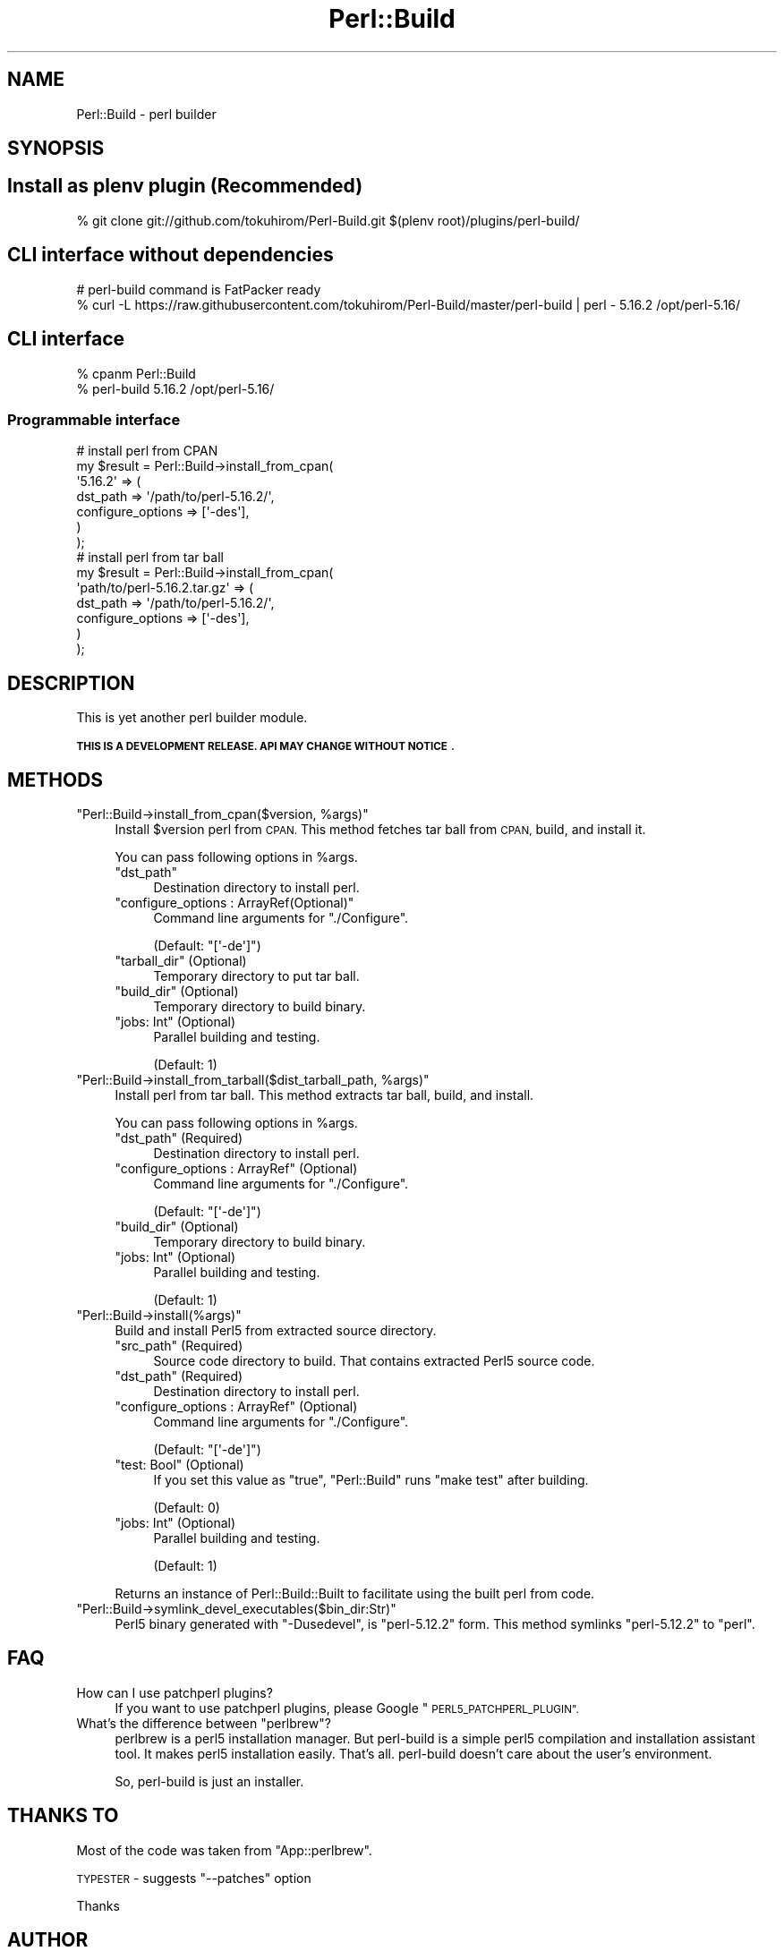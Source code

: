 .\" Automatically generated by Pod::Man 4.14 (Pod::Simple 3.40)
.\"
.\" Standard preamble:
.\" ========================================================================
.de Sp \" Vertical space (when we can't use .PP)
.if t .sp .5v
.if n .sp
..
.de Vb \" Begin verbatim text
.ft CW
.nf
.ne \\$1
..
.de Ve \" End verbatim text
.ft R
.fi
..
.\" Set up some character translations and predefined strings.  \*(-- will
.\" give an unbreakable dash, \*(PI will give pi, \*(L" will give a left
.\" double quote, and \*(R" will give a right double quote.  \*(C+ will
.\" give a nicer C++.  Capital omega is used to do unbreakable dashes and
.\" therefore won't be available.  \*(C` and \*(C' expand to `' in nroff,
.\" nothing in troff, for use with C<>.
.tr \(*W-
.ds C+ C\v'-.1v'\h'-1p'\s-2+\h'-1p'+\s0\v'.1v'\h'-1p'
.ie n \{\
.    ds -- \(*W-
.    ds PI pi
.    if (\n(.H=4u)&(1m=24u) .ds -- \(*W\h'-12u'\(*W\h'-12u'-\" diablo 10 pitch
.    if (\n(.H=4u)&(1m=20u) .ds -- \(*W\h'-12u'\(*W\h'-8u'-\"  diablo 12 pitch
.    ds L" ""
.    ds R" ""
.    ds C` ""
.    ds C' ""
'br\}
.el\{\
.    ds -- \|\(em\|
.    ds PI \(*p
.    ds L" ``
.    ds R" ''
.    ds C`
.    ds C'
'br\}
.\"
.\" Escape single quotes in literal strings from groff's Unicode transform.
.ie \n(.g .ds Aq \(aq
.el       .ds Aq '
.\"
.\" If the F register is >0, we'll generate index entries on stderr for
.\" titles (.TH), headers (.SH), subsections (.SS), items (.Ip), and index
.\" entries marked with X<> in POD.  Of course, you'll have to process the
.\" output yourself in some meaningful fashion.
.\"
.\" Avoid warning from groff about undefined register 'F'.
.de IX
..
.nr rF 0
.if \n(.g .if rF .nr rF 1
.if (\n(rF:(\n(.g==0)) \{\
.    if \nF \{\
.        de IX
.        tm Index:\\$1\t\\n%\t"\\$2"
..
.        if !\nF==2 \{\
.            nr % 0
.            nr F 2
.        \}
.    \}
.\}
.rr rF
.\"
.\" Accent mark definitions (@(#)ms.acc 1.5 88/02/08 SMI; from UCB 4.2).
.\" Fear.  Run.  Save yourself.  No user-serviceable parts.
.    \" fudge factors for nroff and troff
.if n \{\
.    ds #H 0
.    ds #V .8m
.    ds #F .3m
.    ds #[ \f1
.    ds #] \fP
.\}
.if t \{\
.    ds #H ((1u-(\\\\n(.fu%2u))*.13m)
.    ds #V .6m
.    ds #F 0
.    ds #[ \&
.    ds #] \&
.\}
.    \" simple accents for nroff and troff
.if n \{\
.    ds ' \&
.    ds ` \&
.    ds ^ \&
.    ds , \&
.    ds ~ ~
.    ds /
.\}
.if t \{\
.    ds ' \\k:\h'-(\\n(.wu*8/10-\*(#H)'\'\h"|\\n:u"
.    ds ` \\k:\h'-(\\n(.wu*8/10-\*(#H)'\`\h'|\\n:u'
.    ds ^ \\k:\h'-(\\n(.wu*10/11-\*(#H)'^\h'|\\n:u'
.    ds , \\k:\h'-(\\n(.wu*8/10)',\h'|\\n:u'
.    ds ~ \\k:\h'-(\\n(.wu-\*(#H-.1m)'~\h'|\\n:u'
.    ds / \\k:\h'-(\\n(.wu*8/10-\*(#H)'\z\(sl\h'|\\n:u'
.\}
.    \" troff and (daisy-wheel) nroff accents
.ds : \\k:\h'-(\\n(.wu*8/10-\*(#H+.1m+\*(#F)'\v'-\*(#V'\z.\h'.2m+\*(#F'.\h'|\\n:u'\v'\*(#V'
.ds 8 \h'\*(#H'\(*b\h'-\*(#H'
.ds o \\k:\h'-(\\n(.wu+\w'\(de'u-\*(#H)/2u'\v'-.3n'\*(#[\z\(de\v'.3n'\h'|\\n:u'\*(#]
.ds d- \h'\*(#H'\(pd\h'-\w'~'u'\v'-.25m'\f2\(hy\fP\v'.25m'\h'-\*(#H'
.ds D- D\\k:\h'-\w'D'u'\v'-.11m'\z\(hy\v'.11m'\h'|\\n:u'
.ds th \*(#[\v'.3m'\s+1I\s-1\v'-.3m'\h'-(\w'I'u*2/3)'\s-1o\s+1\*(#]
.ds Th \*(#[\s+2I\s-2\h'-\w'I'u*3/5'\v'-.3m'o\v'.3m'\*(#]
.ds ae a\h'-(\w'a'u*4/10)'e
.ds Ae A\h'-(\w'A'u*4/10)'E
.    \" corrections for vroff
.if v .ds ~ \\k:\h'-(\\n(.wu*9/10-\*(#H)'\s-2\u~\d\s+2\h'|\\n:u'
.if v .ds ^ \\k:\h'-(\\n(.wu*10/11-\*(#H)'\v'-.4m'^\v'.4m'\h'|\\n:u'
.    \" for low resolution devices (crt and lpr)
.if \n(.H>23 .if \n(.V>19 \
\{\
.    ds : e
.    ds 8 ss
.    ds o a
.    ds d- d\h'-1'\(ga
.    ds D- D\h'-1'\(hy
.    ds th \o'bp'
.    ds Th \o'LP'
.    ds ae ae
.    ds Ae AE
.\}
.rm #[ #] #H #V #F C
.\" ========================================================================
.\"
.IX Title "Perl::Build 3"
.TH Perl::Build 3 "2020-07-12" "perl v5.32.0" "User Contributed Perl Documentation"
.\" For nroff, turn off justification.  Always turn off hyphenation; it makes
.\" way too many mistakes in technical documents.
.if n .ad l
.nh
.SH "NAME"
Perl::Build \- perl builder
.SH "SYNOPSIS"
.IX Header "SYNOPSIS"
.SH "Install as plenv plugin (Recommended)"
.IX Header "Install as plenv plugin (Recommended)"
.Vb 1
\&    % git clone git://github.com/tokuhirom/Perl\-Build.git $(plenv root)/plugins/perl\-build/
.Ve
.SH "CLI interface without dependencies"
.IX Header "CLI interface without dependencies"
.Vb 2
\&    # perl\-build command is FatPacker ready
\&    % curl \-L https://raw.githubusercontent.com/tokuhirom/Perl\-Build/master/perl\-build | perl \- 5.16.2 /opt/perl\-5.16/
.Ve
.SH "CLI interface"
.IX Header "CLI interface"
.Vb 2
\&    % cpanm Perl::Build
\&    % perl\-build 5.16.2 /opt/perl\-5.16/
.Ve
.SS "Programmable interface"
.IX Subsection "Programmable interface"
.Vb 7
\&    # install perl from CPAN
\&    my $result = Perl::Build\->install_from_cpan(
\&        \*(Aq5.16.2\*(Aq => (
\&            dst_path          => \*(Aq/path/to/perl\-5.16.2/\*(Aq,
\&            configure_options => [\*(Aq\-des\*(Aq],
\&        )
\&    );
\&
\&    # install perl from tar ball
\&    my $result = Perl::Build\->install_from_cpan(
\&        \*(Aqpath/to/perl\-5.16.2.tar.gz\*(Aq => (
\&            dst_path          => \*(Aq/path/to/perl\-5.16.2/\*(Aq,
\&            configure_options => [\*(Aq\-des\*(Aq],
\&        )
\&    );
.Ve
.SH "DESCRIPTION"
.IX Header "DESCRIPTION"
This is yet another perl builder module.
.PP
\&\fB\s-1THIS IS A DEVELOPMENT RELEASE. API MAY CHANGE WITHOUT NOTICE\s0\fR.
.SH "METHODS"
.IX Header "METHODS"
.ie n .IP """Perl::Build\->install_from_cpan($version, %args)""" 4
.el .IP "\f(CWPerl::Build\->install_from_cpan($version, %args)\fR" 4
.IX Item "Perl::Build->install_from_cpan($version, %args)"
Install \f(CW$version\fR perl from \s-1CPAN.\s0 This method fetches tar ball from \s-1CPAN,\s0 build, and install it.
.Sp
You can pass following options in \f(CW%args\fR.
.RS 4
.ie n .IP """dst_path""" 4
.el .IP "\f(CWdst_path\fR" 4
.IX Item "dst_path"
Destination directory to install perl.
.ie n .IP """configure_options : ArrayRef(Optional)""" 4
.el .IP "\f(CWconfigure_options : ArrayRef(Optional)\fR" 4
.IX Item "configure_options : ArrayRef(Optional)"
Command line arguments for \f(CW\*(C`./Configure\*(C'\fR.
.Sp
(Default: \f(CW\*(C`[\*(Aq\-de\*(Aq]\*(C'\fR)
.ie n .IP """tarball_dir"" (Optional)" 4
.el .IP "\f(CWtarball_dir\fR (Optional)" 4
.IX Item "tarball_dir (Optional)"
Temporary directory to put tar ball.
.ie n .IP """build_dir"" (Optional)" 4
.el .IP "\f(CWbuild_dir\fR (Optional)" 4
.IX Item "build_dir (Optional)"
Temporary directory to build binary.
.ie n .IP """jobs: Int"" (Optional)" 4
.el .IP "\f(CWjobs: Int\fR (Optional)" 4
.IX Item "jobs: Int (Optional)"
Parallel building and testing.
.Sp
(Default: \f(CW1\fR)
.RE
.RS 4
.RE
.ie n .IP """Perl::Build\->install_from_tarball($dist_tarball_path, %args)""" 4
.el .IP "\f(CWPerl::Build\->install_from_tarball($dist_tarball_path, %args)\fR" 4
.IX Item "Perl::Build->install_from_tarball($dist_tarball_path, %args)"
Install perl from tar ball. This method extracts tar ball, build, and install.
.Sp
You can pass following options in \f(CW%args\fR.
.RS 4
.ie n .IP """dst_path"" (Required)" 4
.el .IP "\f(CWdst_path\fR (Required)" 4
.IX Item "dst_path (Required)"
Destination directory to install perl.
.ie n .IP """configure_options : ArrayRef"" (Optional)" 4
.el .IP "\f(CWconfigure_options : ArrayRef\fR (Optional)" 4
.IX Item "configure_options : ArrayRef (Optional)"
Command line arguments for \f(CW\*(C`./Configure\*(C'\fR.
.Sp
(Default: \f(CW\*(C`[\*(Aq\-de\*(Aq]\*(C'\fR)
.ie n .IP """build_dir"" (Optional)" 4
.el .IP "\f(CWbuild_dir\fR (Optional)" 4
.IX Item "build_dir (Optional)"
Temporary directory to build binary.
.ie n .IP """jobs: Int"" (Optional)" 4
.el .IP "\f(CWjobs: Int\fR (Optional)" 4
.IX Item "jobs: Int (Optional)"
Parallel building and testing.
.Sp
(Default: \f(CW1\fR)
.RE
.RS 4
.RE
.ie n .IP """Perl::Build\->install(%args)""" 4
.el .IP "\f(CWPerl::Build\->install(%args)\fR" 4
.IX Item "Perl::Build->install(%args)"
Build and install Perl5 from extracted source directory.
.RS 4
.ie n .IP """src_path"" (Required)" 4
.el .IP "\f(CWsrc_path\fR (Required)" 4
.IX Item "src_path (Required)"
Source code directory to build.  That contains extracted Perl5 source code.
.ie n .IP """dst_path"" (Required)" 4
.el .IP "\f(CWdst_path\fR (Required)" 4
.IX Item "dst_path (Required)"
Destination directory to install perl.
.ie n .IP """configure_options : ArrayRef"" (Optional)" 4
.el .IP "\f(CWconfigure_options : ArrayRef\fR (Optional)" 4
.IX Item "configure_options : ArrayRef (Optional)"
Command line arguments for \f(CW\*(C`./Configure\*(C'\fR.
.Sp
(Default: \f(CW\*(C`[\*(Aq\-de\*(Aq]\*(C'\fR)
.ie n .IP """test: Bool"" (Optional)" 4
.el .IP "\f(CWtest: Bool\fR (Optional)" 4
.IX Item "test: Bool (Optional)"
If you set this value as \f(CW\*(C`true\*(C'\fR, \f(CW\*(C`Perl::Build\*(C'\fR runs \f(CW\*(C`make test\*(C'\fR after building.
.Sp
(Default: \f(CW0\fR)
.ie n .IP """jobs: Int"" (Optional)" 4
.el .IP "\f(CWjobs: Int\fR (Optional)" 4
.IX Item "jobs: Int (Optional)"
Parallel building and testing.
.Sp
(Default: \f(CW1\fR)
.RE
.RS 4
.Sp
Returns an instance of Perl::Build::Built to facilitate using the built perl from code.
.RE
.ie n .IP """Perl::Build\->symlink_devel_executables($bin_dir:Str)""" 4
.el .IP "\f(CWPerl::Build\->symlink_devel_executables($bin_dir:Str)\fR" 4
.IX Item "Perl::Build->symlink_devel_executables($bin_dir:Str)"
Perl5 binary generated with \f(CW\*(C`\-Dusedevel\*(C'\fR, is \*(L"perl\-5.12.2\*(R" form. This method symlinks \*(L"perl\-5.12.2\*(R" to \*(L"perl\*(R".
.SH "FAQ"
.IX Header "FAQ"
.IP "How can I use patchperl plugins?" 4
.IX Item "How can I use patchperl plugins?"
If you want to use patchperl plugins, please Google \*(L"\s-1PERL5_PATCHPERL_PLUGIN\*(R".\s0
.ie n .IP "What's the difference between ""perlbrew""?" 4
.el .IP "What's the difference between \f(CWperlbrew\fR?" 4
.IX Item "What's the difference between perlbrew?"
perlbrew is a perl5 installation manager. But perl-build is a simple perl5 compilation and installation assistant tool.
It makes perl5 installation easily. That's all. perl-build doesn't care about the user's environment.
.Sp
So, perl-build is just an installer.
.SH "THANKS TO"
.IX Header "THANKS TO"
Most of the code was taken from \f(CW\*(C`App::perlbrew\*(C'\fR.
.PP
\&\s-1TYPESTER\s0 \- suggests \f(CW\*(C`\-\-patches\*(C'\fR option
.PP
Thanks
.SH "AUTHOR"
.IX Header "AUTHOR"
Tokuhiro Matsuno <tokuhirom@gmail.com>
.SH "LICENSE"
.IX Header "LICENSE"
Copyright (C) Tokuhiro Matsuno
.PP
This library is free software; you can redistribute it and/or modify
it under the same terms as Perl itself.
.PP
This software takes lot of the code from App::perlbrew. App::perlbrew's license is:
.PP
.Vb 1
\&    The MIT License
\&
\&    Copyright (c) 2010,2011 Kang\-min Liu
\&
\&    Permission is hereby granted, free of charge, to any person obtaining a copy
\&    of this software and associated documentation files (the "Software"), to deal
\&    in the Software without restriction, including without limitation the rights
\&    to use, copy, modify, merge, publish, distribute, sublicense, and/or sell
\&    copies of the Software, and to permit persons to whom the Software is
\&    furnished to do so, subject to the following conditions:
\&
\&    The above copyright notice and this permission notice shall be included in
\&    all copies or substantial portions of the Software.
\&
\&    THE SOFTWARE IS PROVIDED "AS IS", WITHOUT WARRANTY OF ANY KIND, EXPRESS OR
\&    IMPLIED, INCLUDING BUT NOT LIMITED TO THE WARRANTIES OF MERCHANTABILITY,
\&    FITNESS FOR A PARTICULAR PURPOSE AND NONINFRINGEMENT. IN NO EVENT SHALL THE
\&    AUTHORS OR COPYRIGHT HOLDERS BE LIABLE FOR ANY CLAIM, DAMAGES OR OTHER
\&    LIABILITY, WHETHER IN AN ACTION OF CONTRACT, TORT OR OTHERWISE, ARISING FROM,
\&    OUT OF OR IN CONNECTION WITH THE SOFTWARE OR THE USE OR OTHER DEALINGS IN
\&    THE SOFTWARE.
.Ve
